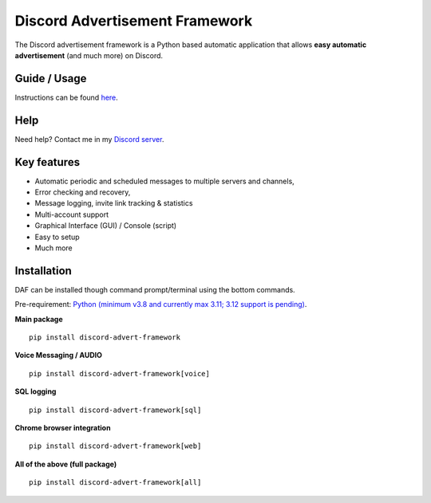 =========================================================
Discord Advertisement Framework
=========================================================
The Discord advertisement framework is a Python based automatic application that allows **easy automatic advertisement** (and much more) on Discord.


.. image:: ./docs/images/daf-gui-front.png
    
.. image:: ./docs/images/daf-gui-front-edit-msg.png

----------------
Guide / Usage
----------------
Instructions can be found `here <https://daf.davidhozic.com/en/stable/guide/GUI/quickstart.html>`_.

---------------
Help
---------------
Need help? Contact me in my `Discord server <https://discord.gg/DEnvahb2Sw>`_.

----------------------
Key features
----------------------
- Automatic periodic and scheduled messages to multiple servers and channels,
- Error checking and recovery,
- Message logging, invite link tracking & statistics
- Multi-account support
- Graphical Interface (GUI) / Console (script)
- Easy to setup
- Much more
   
----------------------
Installation
----------------------
DAF can be installed though command prompt/terminal using the bottom commands.

Pre-requirement: `Python (minimum v3.8 and currently max 3.11; 3.12 support is pending) <https://www.python.org/downloads/>`_.

**Main package**

::

    pip install discord-advert-framework

**Voice Messaging / AUDIO**

::

    pip install discord-advert-framework[voice]


**SQL logging**
            
::

    pip install discord-advert-framework[sql]


**Chrome browser integration**

::

    pip install discord-advert-framework[web]
            
**All of the above (full package)**

::

    pip install discord-advert-framework[all]
